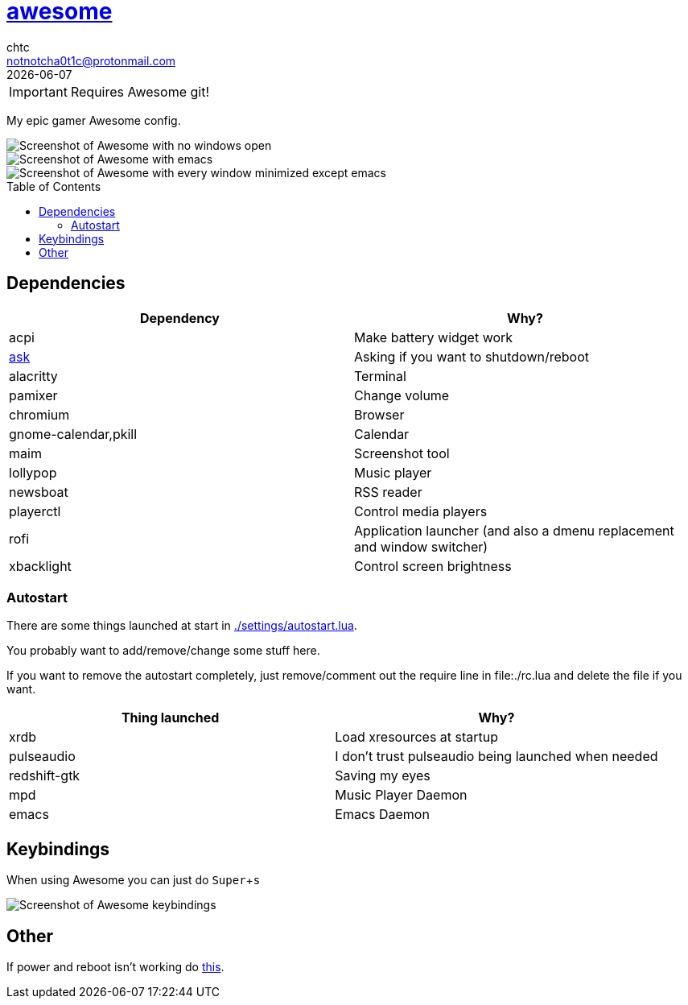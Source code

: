 = https://awesome.org[awesome]
chtc <notnotcha0t1c@protonmail.com>
{docdate}
:toc: preamble
:experimental:

IMPORTANT: Requires Awesome git!

My epic gamer Awesome config.

image::../../../screenshots/awesome_idle.png[Screenshot of Awesome with no windows open]

image::../../../screenshots/awesome_busy.png[Screenshot of Awesome with emacs, nvim and a terminal open]

image::../../../screenshots/awesome_minimized.png[Screenshot of Awesome with every window minimized except emacs]

== Dependencies
|===
|Dependency|Why?

|acpi
|Make battery widget work

|link:../../../scripts/.local/bin/ask[ask]
|Asking if you want to shutdown/reboot

|alacritty
|Terminal

|pamixer
|Change volume

|chromium
|Browser

|gnome-calendar,pkill
|Calendar

|maim
|Screenshot tool

|lollypop
|Music player

|newsboat
|RSS reader

|playerctl
|Control media players

|rofi
|Application launcher (and also a dmenu replacement and window switcher)

|xbacklight
|Control screen brightness
|===

=== Autostart
There are some things launched at start in link:./settings/autostart.lua[].

You probably want to add/remove/change some stuff here.

If you want to remove the autostart completely, just remove/comment out the require line in file:./rc.lua and delete the file if you want.

|===
|Thing launched|Why?

|xrdb
|Load xresources at startup

|pulseaudio
|I don't trust pulseaudio being launched when needed

|redshift-gtk
|Saving my eyes

|mpd
|Music Player Daemon

|emacs
|Emacs Daemon
|===

== Keybindings
When using Awesome you can just do kbd:[Super+s]

image::../../../screenshots/awesome_keybindings.png[Screenshot of Awesome keybindings]

== Other
If power and reboot isn't working do https://gitlab.com/-/snippets/2042640[this].
